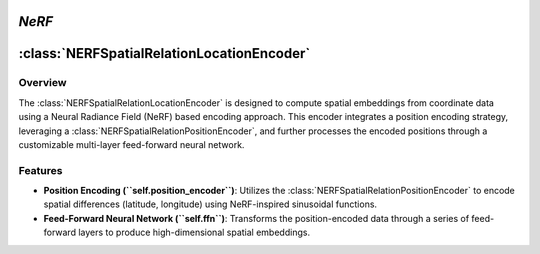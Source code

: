 *NeRF*
======

:class:`NERFSpatialRelationLocationEncoder`
============================================

Overview
--------

The :class:`NERFSpatialRelationLocationEncoder` is designed to compute spatial embeddings from coordinate data using a Neural Radiance Field (NeRF) based encoding approach. This encoder integrates a position encoding strategy, leveraging a :class:`NERFSpatialRelationPositionEncoder`, and further processes the encoded positions through a customizable multi-layer feed-forward neural network.

Features
--------

- **Position Encoding (``self.position_encoder``)**: Utilizes the :class:`NERFSpatialRelationPositionEncoder` to encode spatial differences (latitude, longitude) using NeRF-inspired sinusoidal functions.
- **Feed-Forward Neural Network (``self.ffn``)**: Transforms the position-encoded data through a series of feed-forward layers to produce high-dimensional spatial embeddings.
